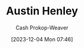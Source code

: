 :PROPERTIES:
:ID:       00ce76fb-cba7-461c-9efa-b8eeabb81861
:LAST_MODIFIED: [2023-12-04 Mon 07:46]
:END:
#+title: Austin Henley
#+hugo_custom_front_matter: :slug "00ce76fb-cba7-461c-9efa-b8eeabb81861"
#+author: Cash Prokop-Weaver
#+date: [2023-12-04 Mon 07:46]
#+filetags: :person:
* Flashcards :noexport:
